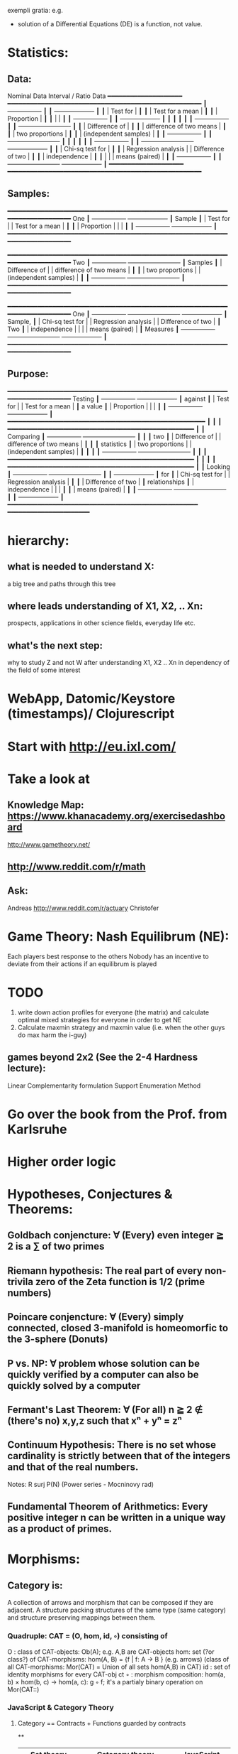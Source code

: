 exempli gratia: e.g.

- solution of a Differential Equations (DE) is a function, not value.

* Statistics:
** Data:
                Nominal Data                Interval / Ratio Data
                ━━━━━━━━━━━━━━━━━━━━     ━━━━━━━━━━━━━━━━━━━━━━━━━━━━━━━━━━━━━━━━━━━━━━━━━━━━
               ┃  +-----------------+ ┃   ┃                                    +-------------------+ ┃
               ┃  | Test for        | ┃   ┃                                    | Test for a mean   | ┃
               ┃  | Proportion      | ┃   ┃                                    |                   | ┃
               ┃  +-----------------+ ┃   ┃                                    +-------------------+ ┃
               ┃                      ┃   ┃                                                          ┃
               ┃  +-----------------+ ┃   ┃ +-------------------------+                              ┃
               ┃  | Difference of   | ┃   ┃ | difference of two means |                              ┃
               ┃  | two proportions | ┃   ┃ | (independent samples)   |                              ┃
               ┃  +-----------------+ ┃   ┃ +-------------------------+                              ┃
               ┃                      ┃   ┃                                                          ┃
               ┃  +-----------------+ ┃   ┃ +-------------------------+        +-------------------+ ┃
               ┃  | Chi-sq test for | ┃   ┃ | Regression analysis     |        | Difference of two | ┃
               ┃  | independence    | ┃   ┃ |                         |        | means (paired)    | ┃
               ┃  +-----------------+ ┃   ┃ +-------------------------+        +-------------------+ ┃
                ━━━━━━━━━━━━━━━━━━━━     ━━━━━━━━━━━━━━━━━━━━━━━━━━━━━━━━━━━━━━━━━━━━━━━━━━━━

** Samples:
                ━━━━━━━━━━━━━━━━━━━━━━━━━━━━━━━━━━━━━━━━━━━━━━━━━━━━━━━━━━━━━━━━━━━━━━━━━━━━
 One           ┃  +-----------------+                                          +-------------------+ ┃
 Sample        ┃  | Test for        |                                          | Test for a mean   | ┃
               ┃  | Proportion      |                                          |                   | ┃
               ┃  +-----------------+                                          +-------------------+ ┃
                ━━━━━━━━━━━━━━━━━━━━━━━━━━━━━━━━━━━━━━━━━━━━━━━━━━━━━━━━━━━━━━━━━━━━━━━━━━━━

                ━━━━━━━━━━━━━━━━━━━━━━━━━━━━━━━━━━━━━━━━━━━━━━━━━━━━━━━━━━━━━━━━━━━━━━━━━━━━
 Two           ┃  +-----------------+       +-------------------------+                              ┃
 Samples       ┃  | Difference of   |       | difference of two means |                              ┃
               ┃  | two proportions |       | (independent samples)   |                              ┃
               ┃  +-----------------+       +-------------------------+                              ┃
                ━━━━━━━━━━━━━━━━━━━━━━━━━━━━━━━━━━━━━━━━━━━━━━━━━━━━━━━━━━━━━━━━━━━━━━━━━━━━

                ━━━━━━━━━━━━━━━━━━━━━━━━━━━━━━━━━━━━━━━━━━━━━━━━━━━━━━━━━━━━━━━━━━━━━━━━━━━━
 One           ┃  +-----------------+       +-------------------------+        +-------------------+ ┃
 Sample,       ┃  | Chi-sq test for |       | Regression analysis     |        | Difference of two | ┃
 Two           ┃  | independence    |       |                         |        | means (paired)    | ┃
 Measures      ┃  +-----------------+       +-------------------------+        +-------------------+ ┃
                ━━━━━━━━━━━━━━━━━━━━━━━━━━━━━━━━━━━━━━━━━━━━━━━━━━━━━━━━━━━━━━━━━━━━━━━━━━━━

** Purpose:
                ━━━━━━━━━━━━━━━━━━━━━━━━━━━━━━━━━━━━━━━━━━━━━━━━━━━━━━━━━━━━━━━━━━━━━━━━━━━━
  Testing      ┃  +-----------------+                                          +-------------------+ ┃
  against      ┃  | Test for        |                                          | Test for a mean   | ┃
  a value      ┃  | Proportion      |                                          |                   | ┃
               ┃  +-----------------+                                          +-------------------+ ┃
                ━━━━━━━━━━━━━━━━━━━━━━━━━━━━━━━━━━━━━━━━━━━━━━━━━━━━━                         ┃
                                                                            ┃                        ┃
                ━━━━━━━━━━━━━━━━━━━━━━━━━━━━━━━━━━━━━━━━━━━━━━━━━━    ┃                        ┃
 Comparing     ┃  +-----------------+       +-------------------------+  ┃  ┃                        ┃
  two          ┃  | Difference of   |       | difference of two means |  ┃  ┃                        ┃
 statistics    ┃  | two proportions |       | (independent samples)   |  ┃  ┃                        ┃
               ┃  +-----------------+       +-------------------------+  ┃  ┃                        ┃
                ━━━━━━━━━━━━━━━━━━━━━━━━━━━━━━━━━━━━━━━━━━━━━━━━━━    ┃                        ┃
                                                                            ┃                        ┃
                ━━━━━━━━━━━━━━━━━━━━━━━━━━━━━━━━━━━━━━━━━━━━━━━━━━    ┃                        ┃
 Looking       ┃  +-----------------+       +-------------------------+  ┃  ┃  +-------------------+ ┃
 for           ┃  | Chi-sq test for |       | Regression analysis     |  ┃  ┃  | Difference of two | ┃
 relationships ┃  | independence    |       |                         |  ┃  ┃  | means (paired)    | ┃
               ┃  +-----------------+       +-------------------------+  ┃  ┃  +-------------------+ ┃
                ━━━━━━━━━━━━━━━━━━━━━━━━━━━━━━━━━━━━━━━━━━━━━━━━━━━    ━━━━━━━━━━━━━━━━━━━━━━






* hierarchy:
** what is needed to understand X:
   a big tree and paths through this tree
** where leads understanding of X1, X2, .. Xn:
   prospects, applications in other science fields, everyday life etc.
** what's the next step:
   why to study Z and not W after understanding X1, X2 .. Xn in dependency of the field of some interest
* WebApp, Datomic/Keystore (timestamps)/ Clojurescript
* Start with http://eu.ixl.com/
* Take a look at
** Knowledge Map: https://www.khanacademy.org/exercisedashboard




http://www.gametheory.net/
** http://www.reddit.com/r/math
** Ask:
   Andreas http://www.reddit.com/r/actuary
   Christofer


* Game Theory: Nash Equilibrum (NE):
  Each players best response to the others
  Nobody has an incentive to deviate from their actions if an equilibrum is played

* TODO
1. write down action profiles for everyone (the matrix) and calculate optimal mixed strategies for everyone in order to get NE
2. Calculate maxmin strategy and maxmin value (i.e. when the other guys do max harm the i-guy)
** games beyond 2x2 (See the 2-4 Hardness lecture):
   Linear Complementarity formulation
   Support Enumeration Method
* Go over the book from the Prof. from Karlsruhe
* Higher order logic


* Hypotheses, Conjectures & Theorems:
** Goldbach conjencture: ∀ (Every) even integer ≧ 2 is a ∑ of two primes
** Riemann hypothesis: The real part of every non-trivila zero of the Zeta function is 1/2 (prime numbers)
** Poincare conjencture: ∀ (Every) simply connected, closed 3-manifold is homeomorfic to the 3-sphere (Donuts)
** P vs. NP: ∀ problem whose solution can be quickly verified by a computer can also be quickly solved by a computer
** Fermant's Last Theorem: ∀ (For all) n ≧ 2 ∉ (there's no) x,y,z such that xⁿ + yⁿ = zⁿ
** Continuum Hypothesis: There is no set whose cardinality is strictly between that of the integers and that of the real numbers.
   Notes: R surj P(N) (Power series - Mocninovy rad)
** Fundamental Theorem of Arithmetics: Every positive integer n can be written in a unique way as a product of primes.


* Morphisms:
** Category is:
    A collection of arrows and morphism that can be composed if they are adjacent.
    A structure packing structures of the same type (same category) and structure preserving mappings between them.

*** Quadruple: CAT = (O, hom, id, ◦) consisting of
    O  : class of CAT-objects: Ob(A); e.g. A,B are CAT-objects
    hom: set (?or class?) of CAT-morphisms: hom(A, B) = {f | f: A -> B } (e.g. arrows)
    (class of all CAT-morphisms: Mor(CAT) = Union of all sets hom(A,B) in CAT)
    id : set of identity morphisms for every CAT-obj   ct
    ◦  : morphism composition: hom(a, b) × hom(b, c) → hom(a, c): g ◦ f; it's a partialy binary operation on Mor(CAT::)

*** JavaScript & Category Theory
**** Category ==  Contracts + Functions guarded by contracts

**
| Set theory                  | Category theory                                          | JavaScript                     |
|-----------------------------+----------------------------------------------------------+--------------------------------|
| membership relation         | -                                                        |                                |
| sets                        | categories                                               |                                |
| elements                    | objects                                                  | contracts                      |
| -                           | morphisms (structure-preserving mapping between objects) | functions guarded by contracts |
| functions                   | functors  (maps between categories)                      |                                |
| equations between elements  | isomorphisms between objects                             |                                |
| equations between sets      | equivalences between categories                          |                                |
| equations begween functions | natural transformations between functors                 |                                |


*** Contract == Object

* Isomorphism f: X -> Y
  ∃ a function g: Y -> X such that g ∘ f = idX and f ∘ g = idY
  (f is invertible and g is the inverse of f)

** Category theory - Modeling (new vocabulary)
   | Hierarchies                | partial orders |
   | symmetries                 | group elements |
   | data models                | categories     |
   | agent actions              | monoid actions |
   | local-to-global principles | sheaves        |
   | self-similarity            | operads        |
   | context                    | monads         |


** Catergory of sets (Set)

Hom-Set(X, Y): the set of functions X -> Y

** olog = ontology log

Different branches of mathematics can be formalized
into categories. These categories can then be connected together by functors. And the
sense in which these functors provide powerful communication of ideas is that facts and
theorems proven in one category can be transferred through a connecting functor to
yield proofs of an analogous theorem in another category. A functor is like a conductor
of mathematical truth.


* Mappings: X -> Y (Zobrazenia):
** Surjection: every elem in Y is "used";                           |X| ≥ |Y| (onto; "at least as big")
** Injective:  distinct Xs -> distinc Ys;                           |X| ≤ |Y| (? one-to-one ?)
** Bijection:  exact pairing between X, Y;                          |X| = |Y| (vzajomne jednoznacne zobrazenie, "same size")
** Strict:     Surjection from X to Y but no bijection from Y to X; |X| < |Y| (? double usage of some Ys ?, "strictly bigger")


* Probability:
** Probability rules:
Difference Rule: P(B − A) = P(B) - P(A ∩ B)
Inclusion-Exclusion: P(A ∪ B) = P(A) + P(B) − P(A ∩ B)
Boole’s Inequality: P(A ∪ B) <= P(A) + P(B)
Monotonicity: If A ⊆ B then P(A) <= P(B)

** Ordinary conditional probability P(A ∣ B) = P(A ∩ B) / P(B):

| Objective Health | Objective Health | Test result  | Test result | Outcome probability | Event T ∩ H:                      |
| ill / healthy    |      probability |              | probability |            P(T ∩ H) | P(T ∣ H ) =                       |
| H                |             P(H) | T            |        P(T) |       (* P(H) P(T)) | (/ P(T ∩ H) P(H))                 |
|------------------+------------------+--------------+-------------+---------------------+-----------------------------------|
| really-ill       |              0.1 | test-ill     |         0.9 |                0.09 | (/ 0.09 (+ 0.09 0.27)) = 0.25     |
| really-ill       |              0.1 | test-healthy |         0.1 |                0.01 | (/ 0.01 (+ 0.01 0.63)) = 0.015625 |
| really-healthy   |              0.9 | test-ill     |         0.3 |                0.27 | (/ 0.27 (+ 0.09 0.27)) = 0.75     |
| really-healthy   |              0.9 | test-healthy |         0.7 |                0.63 | (/ 0.63 (+ 0.01 0.63)) = 0.984375 |

- Generall test correctness: 0.09 + 0.63 = 0.72 (i.e. proper results for ill + proper results for healthy persons)
- Just guessing "everybody's healthy" gives 90% "generall test correctness" because the test is wrong only for ill patients and they make up 10% of the population.


# ----------------------------------------
#		       test positive
#                   +---- 0.9            0.1 * 0.9 = 0.09
#          ill      |
#    +---- 0.1 -----+
#    |              |  test negative
#    |              +---- 0.1            0.1 * 0.1 = 0.01
#    |
#    |
#  ---+                test positive
#    |              +---- 0.3            0.9 * 0.3 = 0.27
#    |              |
#    +--- 0.9 ------+
#       healthy     |
#                   |  test negative
#                   +---- 0.7            0.9 * 0.7 = 0.63

;; test is negative i.e. says "you're healthy" and the patient is really ill (has the condition)
(/ 0.01 (+ 0.01 0.63)) = 0.015625

;; test is positive i.e. says "you're ill" and the patient is really ill (has the condition)
(/ 0.09 (+ 0.09 0.27)) = 0.25

;; test is negative i.e. says "you're healthy" and the patient is really health (doesn't have the condition)y
(/ 0.63 (+ 0.01 0.63)) = 0.984375

;; test is posivite i.e. says "you're ill" and the patient is really healthy (doesn't have the condition)
(/ 0.27 (+ 0.09 0.27)) = 0.75

** A posteriori conditional probability P(B ∣ A) = P(A ∩ B) / P(B):
   if event B precedes event A in time. Example: The probability it was cloudy this morning, given that it rained in the afternoon.




* unicode utf-8:
  (defun ucs-insert-char ()
  (interactive)
  (insert "∣"))

  (global-set-key [f10] 'ucs-insert-char)


	0x00	0x01	0x02	0x03	0x04	0x05	0x06	0x07	0x08	0x09	0x0A	0x0B	0x0C	0x0D	0x0E	0x0F
U+00Bx			x²	x³						x¹
U+207x	x⁰	xⁱ			x⁴	x⁵	x⁶	x⁷	x⁸	x⁹	x⁺	x⁻	x⁼	x⁽	x⁾	xⁿ
U+208x	x₀	x₁	x₂	x₃	x₄	x₅	x₆	x₇	x₈	x₉	x₊	x₋	x₌	x₍	x₎
U+209x	xₐ	xₑ	xₒ	xₓ	xₔ	xₕ	xₖ	xₗ	xₘ	xₙ	xₚ	xₛ	xₜ

	0x00	0x01	0x02	0x03	0x04	0x05	0x06	0x07	0x08	0x09	0x0A	0x0B	0x0C	0x0D	0x0E	0x0F
0x2190	←	↑	→	↓	↔	↕	↖	↗	↘	↙	↚	↛	↜	↝	↞	↟
0x21a0	↠	↡	↢	↣	↤	↥	↦	↧	↨	↩	↪	↫	↬	↭	↮	↯
0x21b0	↰	↱	↲	↳	↴	↵	↶	↷	↸	↹	↺	↻	↼	↽	↾	↿
0x21c0	⇀	⇁	⇂	⇃	⇄	⇅	⇆	⇇	⇈	⇉	⇊	⇋	⇌	⇍	⇎	⇏
0x21d0	⇐	⇑	⇒	⇓	⇔	⇕	⇖	⇗	⇘	⇙	⇚	⇛	⇜	⇝	⇞	⇟
0x21e0	⇠	⇡	⇢	⇣	⇤	⇥	⇦	⇧	⇨	⇩	⇪	⇫	⇬	⇭	⇮	⇯
0x21f0	⇰	⇱	⇲	⇳	⇴	⇵	⇶	⇷	⇸	⇹	⇺	⇻	⇼	⇽	⇾	⇿


	0x00	0x01	0x02	0x03	0x04	0x05	0x06	0x07	0x08	0x09	0x0A	0x0B	0x0C	0x0D	0x0E	0x0F
U+220x	∀	∁	∂	∃	∄	∅	∆	∇	∈	∉	∊	∋	∌	∍	∎	∏
U+221x	∐	∑	−	∓	∔	∕	∖	∗	∘	∙	√	∛	∜	∝	∞	∟
U+222x	∠	∡	∢	∣	∤	∥	∦	∧	∨	∩	∪	∫	∬	∭	∮	∯
U+223x	∰	∱	∲	∳	∴	∵	∶	∷	∸	∹	∺	∻	∼	∽	∾	∿
U+224x	≀	≁	≂	≃	≄	≅	≆	≇	≈	≉	≊	≋	≌	≍	≎	≏
U+225x	≐	≑	≒	≓	≔	≕	≖	≗	≘	≙	≚	≛	≜	≝	≞	≟
U+226x	≠	≡	≢	≣	≤	≥	≦	≧	≨	≩	≪	≫	≬	≭	≮	≯
U+227x	≰	≱	≲	≳	≴	≵	≶	≷	≸	≹	≺	≻	≼	≽	≾	≿
U+228x	⊀	⊁	⊂	⊃	⊄	⊅	⊆	⊇	⊈	⊉	⊊	⊋	⊌	⊍	⊎	⊏
U+229x	⊐	⊑	⊒	⊓	⊔	⊕	⊖	⊗	⊘	⊙	⊚	⊛	⊜	⊝	⊞	⊟
U+22Ax	⊠	⊡	⊢	⊣	⊤	⊥	⊦	⊧	⊨	⊩	⊪	⊫	⊬	⊭	⊮	⊯
U+22Bx	⊰	⊱	⊲	⊳	⊴	⊵	⊶	⊷	⊸	⊹	⊺	⊻	⊼	⊽	⊾	⊿
U+22Cx	⋀	⋁	⋂	⋃	⋄	⋅	⋆	⋇	⋈	⋉	⋊	⋋	⋌	⋍	⋎	⋏
U+22Dx	⋐	⋑	⋒	⋓	⋔	⋕	⋖	⋗	⋘	⋙	⋚	⋛	⋜	⋝	⋞	⋟
U+22Ex	⋠	⋡	⋢	⋣	⋤	⋥	⋦	⋧	⋨	⋩	⋪	⋫	⋬	⋭	⋮	⋯
U+22Fx	⋰	⋱	⋲	⋳	⋴	⋵	⋶	⋷	⋸	⋹	⋺	⋻	⋼	⋽	⋾	⋿


	0x00	0x01	0x02	0x03	0x04	0x05	0x06	0x07	0x08	0x09	0x0A	0x0B	0x0C	0x0D	0x0E	0x0F
U+037x	Ͱ	ͱ	Ͳ	ͳ	ʹ	͵	Ͷ	ͷ			ͺ	ͻ	ͼ	ͽ	;
U+038x					΄	΅	Ά	·	Έ	Ή	Ί		Ό		Ύ	Ώ
U+039x	ΐ	Α	Β	Γ	Δ	Ε	Ζ	Η	Θ	Ι	Κ	Λ	Μ	Ν	Ξ	Ο
U+03Ax	Π	Ρ		Σ	Τ	Υ	Φ	Χ	Ψ	Ω	Ϊ	Ϋ	ά	έ	ή	ί
U+03Bx	ΰ	α	β	γ	δ	ε	ζ	η	θ	ι	κ	λ	μ	ν	ξ	ο
U+03Cx	π	ρ	ς	σ	τ	υ	φ	χ	ψ	ω	ϊ	ϋ	ό	ύ	ώ	Ϗ
U+03Dx	ϐ	ϑ	ϒ	ϓ	ϔ	ϕ	ϖ	ϗ	Ϙ	ϙ	Ϛ	ϛ	Ϝ	ϝ	Ϟ	ϟ
U+03Ex	Ϡ	ϡ	Ϣ	ϣ	Ϥ	ϥ	Ϧ	ϧ	Ϩ	ϩ	Ϫ	ϫ	Ϭ	ϭ	Ϯ	ϯ
U+03Fx	ϰ	ϱ	ϲ	ϳ	ϴ	ϵ	϶	Ϸ	ϸ	Ϲ	Ϻ	ϻ	ϼ	Ͻ	Ͼ	Ͽ


	0x00	0x01	0x02	0x03	0x04	0x05	0x06	0x07	0x08	0x09	0x0A	0x0B	0x0C	0x0D	0x0E	0x0F
U+250x	─	━	│	┃	┄	┅	┆	┇	┈	┉	┊	┋	┌	┍	┎	┏
U+251x	┐	┑	┒	┓	└	┕	┖	┗	┘	┙	┚	┛	├	┝	┞	┟
U+252x	┠	┡	┢	┣	┤	┥	┦	┧	┨	┩	┪	┫	┬	┭	┮	┯
U+253x	┰	┱	┲	┳	┴	┵	┶	┷	┸	┹	┺	┻	┼	┽	┾	┿
U+254x	╀	╁	╂	╃	╄	╅	╆	╇	╈	╉	╊	╋	╌	╍	╎	╏
U+255x	═	║	╒	╓	╔	╕	╖	╗	╘	╙	╚	╛	╜	╝	╞	╟
U+256x	╠	╡	╢	╣	╤	╥	╦	╧	╨	╩	╪	╫	╬	╭	╮	╯
U+257x	╰	╱	╲	╳	╴	╵	╶	╷	╸	╹	╺	╻	╼	╽	╾	╿
